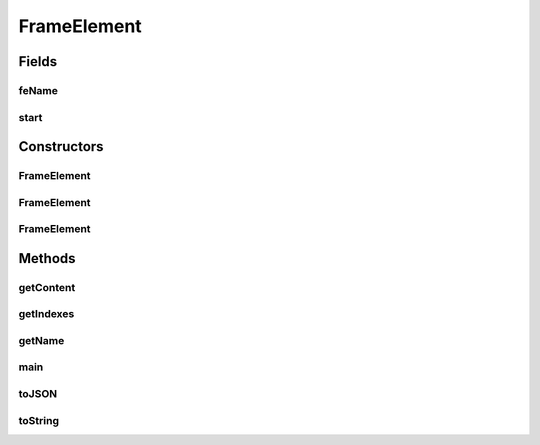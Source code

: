 .. java:import:: java.io IOException

.. java:import:: com.fasterxml.jackson.core JsonFactory

.. java:import:: com.fasterxml.jackson.core JsonParseException

.. java:import:: com.fasterxml.jackson.core JsonParser

.. java:import:: com.fasterxml.jackson.core JsonToken

FrameElement
============

.. java:package:: edu.berkeley.icsi.metanet.semaforParser
   :noindex:

.. java:type:: public class FrameElement

   A class representing a semantic frame element.

   :author: brandon

Fields
------
feName
^^^^^^

.. java:field:: protected String feName
   :outertype: FrameElement

start
^^^^^

.. java:field:: protected int start
   :outertype: FrameElement

Constructors
------------
FrameElement
^^^^^^^^^^^^

.. java:constructor:: protected FrameElement()
   :outertype: FrameElement

FrameElement
^^^^^^^^^^^^

.. java:constructor:: protected FrameElement(String sentence, int start, int end, String name)
   :outertype: FrameElement

FrameElement
^^^^^^^^^^^^

.. java:constructor:: protected FrameElement(JsonParser jp) throws JsonParseException, IOException
   :outertype: FrameElement

   Constructs a frame element from the given JsonParser object.

   :param jp: - JsonParser must be such that getCurrentToken() returns the start of the object. i.e. nextToken() must have been called at least once already.

Methods
-------
getContent
^^^^^^^^^^

.. java:method:: public String getContent()
   :outertype: FrameElement

   Get the content of the frame element

   :return: the content of the frame element

getIndexes
^^^^^^^^^^

.. java:method:: public int[] getIndexes()
   :outertype: FrameElement

   Get the start and end indexes for the frame element. Can be used to extract the frame element content from the annotation set's sentence.

   :return: a two-element array of the form [start, end]

getName
^^^^^^^

.. java:method:: public String getName()
   :outertype: FrameElement

   Get the name of the frame element

   :return: the name of the frame element

main
^^^^

.. java:method:: public static void main(String args) throws JsonParseException, IOException
   :outertype: FrameElement

toJSON
^^^^^^

.. java:method:: public String toJSON()
   :outertype: FrameElement

toString
^^^^^^^^

.. java:method:: @Override public String toString()
   :outertype: FrameElement

